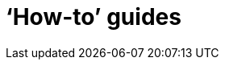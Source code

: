 [[howto]]
= '`How-to`' guides

[partintro]
--
This section provides answers to some common '`how do I do that...`' type of questions
that often arise when using Spring Cloud Data Flow. This is by no means an exhaustive list, but it
does cover quite a lot.

If you are having a specific problem that we don't cover here, you might want to check out
http://stackoverflow.com/tags/spring-cloud[stackoverflow.com] to see if someone has
already provided an answer; this is also a great place to ask new questions (please use
the `spring-cloud` tag).

We're also more than happy to extend this section; If you want to add a '`how-to`' you
can send us a {github-code}[pull request].
--

